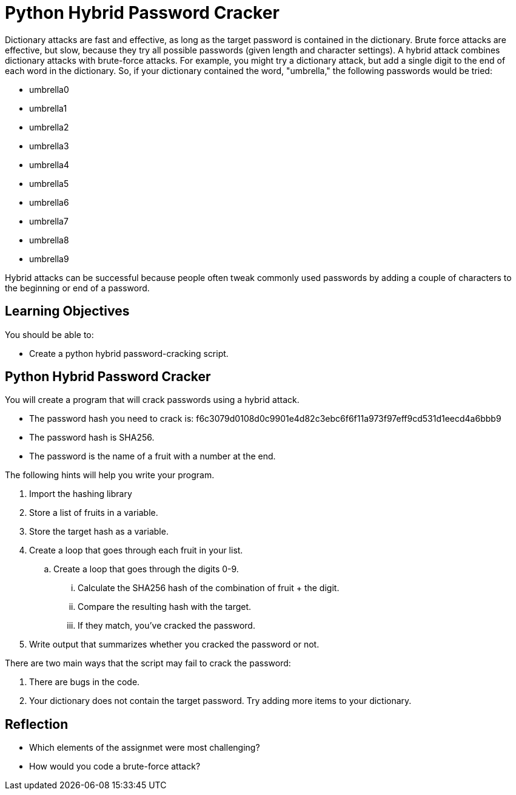 = Python Hybrid Password Cracker

Dictionary attacks are fast and effective, as long as the target password is contained in the dictionary. Brute force attacks are effective, but slow, because they try all possible passwords (given length and character settings). A hybrid attack combines dictionary attacks with brute-force attacks. For example, you might try a dictionary attack, but add a single digit to the end of each word in the dictionary. So, if your dictionary contained the word, "umbrella," the following passwords would be tried:

* umbrella0
* umbrella1
* umbrella2
* umbrella3
* umbrella4
* umbrella5
* umbrella6
* umbrella7
* umbrella8
* umbrella9

Hybrid attacks can be successful because people often tweak commonly used passwords by adding a couple of characters to the beginning or end of a password.

== Learning Objectives

You should be able to:

* Create a python hybrid password-cracking script.

== Python Hybrid Password Cracker

You will create a program that will crack passwords using a hybrid attack.

* The password hash you need to crack is: f6c3079d0108d0c9901e4d82c3ebc6f6f11a973f97eff9cd531d1eecd4a6bbb9
* The password hash is SHA256.
* The password is the name of a fruit with a number at the end.

The following hints will help you write your program.

. Import the hashing library
. Store a list of fruits in a variable.
. Store the target hash as a variable.
. Create a loop that goes through each fruit in your list.
.. Create a loop that goes through the digits 0-9.
... Calculate the SHA256 hash of the combination of fruit + the digit.
... Compare the resulting hash with the target.
... If they match, you've cracked the password.
. Write output that summarizes whether you cracked the password or not.

There are two main ways that the script may fail to crack the password:

. There are bugs in the code.
. Your dictionary does not contain the target password. Try adding more items to your dictionary.

== Reflection

* Which elements of the assignmet were most challenging?
* How would you code a brute-force attack?

